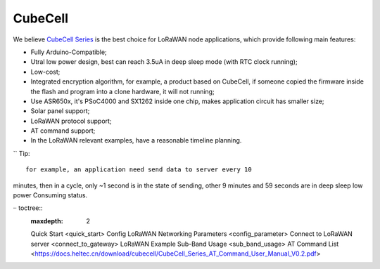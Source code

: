 CubeCell
========

We believe `CubeCell Series <https://heltec.org/cubecell>`__ is the best
choice for LoRaWAN node applications, which provide following main
features:

-  Fully Arduino-Compatible;
-  Utral low power design, best can reach 3.5uA in deep sleep mode
   (with RTC clock running);
-  Low-cost;
-  Integrated encryption algorithm, for example, a product based on
   CubeCell, if someone copied the firmware inside the flash and
   program into a clone hardware, it will not running;
-  Use ASR650x, it's PSoC4000 and SX1262 inside one chip, makes
   application circuit has smaller size;
-  Solar panel support;
-  LoRaWAN protocol support;
-  AT command support;
-  In the LoRaWAN relevant examples, have a reasonable timeline
   planning.

`` Tip::

   for example, an application need send data to server every 10
minutes, then in a cycle, only ~1 second is in the state of sending,
other 9 minutes and 59 seconds are in deep sleep low power Consuming
status.

·· toctree::
    :maxdepth: 2
    
    Quick Start <quick_start>
    Config LoRaWAN Networking Parameters <config_parameter>
    Connect to LoRaWAN server <connect_to_gateway>
    LoRaWAN Example Sub-Band Usage <sub_band_usage>
    AT Command List <https://docs.heltec.cn/download/cubecell/CubeCell_Series_AT_Command_User_Manual_V0.2.pdf>
